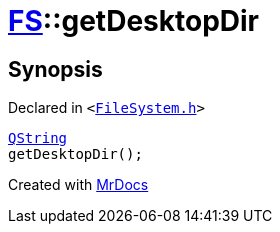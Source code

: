 [#FS-getDesktopDir]
= xref:FS.adoc[FS]::getDesktopDir
:relfileprefix: ../
:mrdocs:


== Synopsis

Declared in `&lt;https://github.com/PrismLauncher/PrismLauncher/blob/develop/FileSystem.h#L354[FileSystem&period;h]&gt;`

[source,cpp,subs="verbatim,replacements,macros,-callouts"]
----
xref:QString.adoc[QString]
getDesktopDir();
----



[.small]#Created with https://www.mrdocs.com[MrDocs]#
